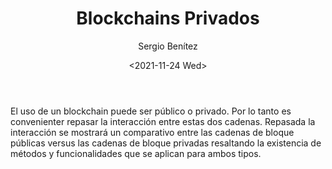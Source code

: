 #+TITLE: Blockchains Privados
#+DESCRIPTION: Serie que recopila una aprendizaje sobre blockchain
#+AUTHOR: Sergio Benítez
#+DATE:<2021-11-24 Wed> 
#+STARTUP: fold
#+HUGO_BASE_DIR: ~/Development/suabochica-blog/
#+HUGO_SECTION: /post
#+HUGO_WEIGHT: auto
#+HUGO_AUTO_SET_LASTMOD: t

El uso de un blockchain puede ser público o privado. Por lo tanto es convenienter repasar la interacción entre estas dos cadenas. Repasada la interacción se mostrará un comparativo entre las cadenas de bloque públicas versus las cadenas de bloque privadas resaltando la existencia de métodos y funcionalidades que se aplican para ambos tipos.
